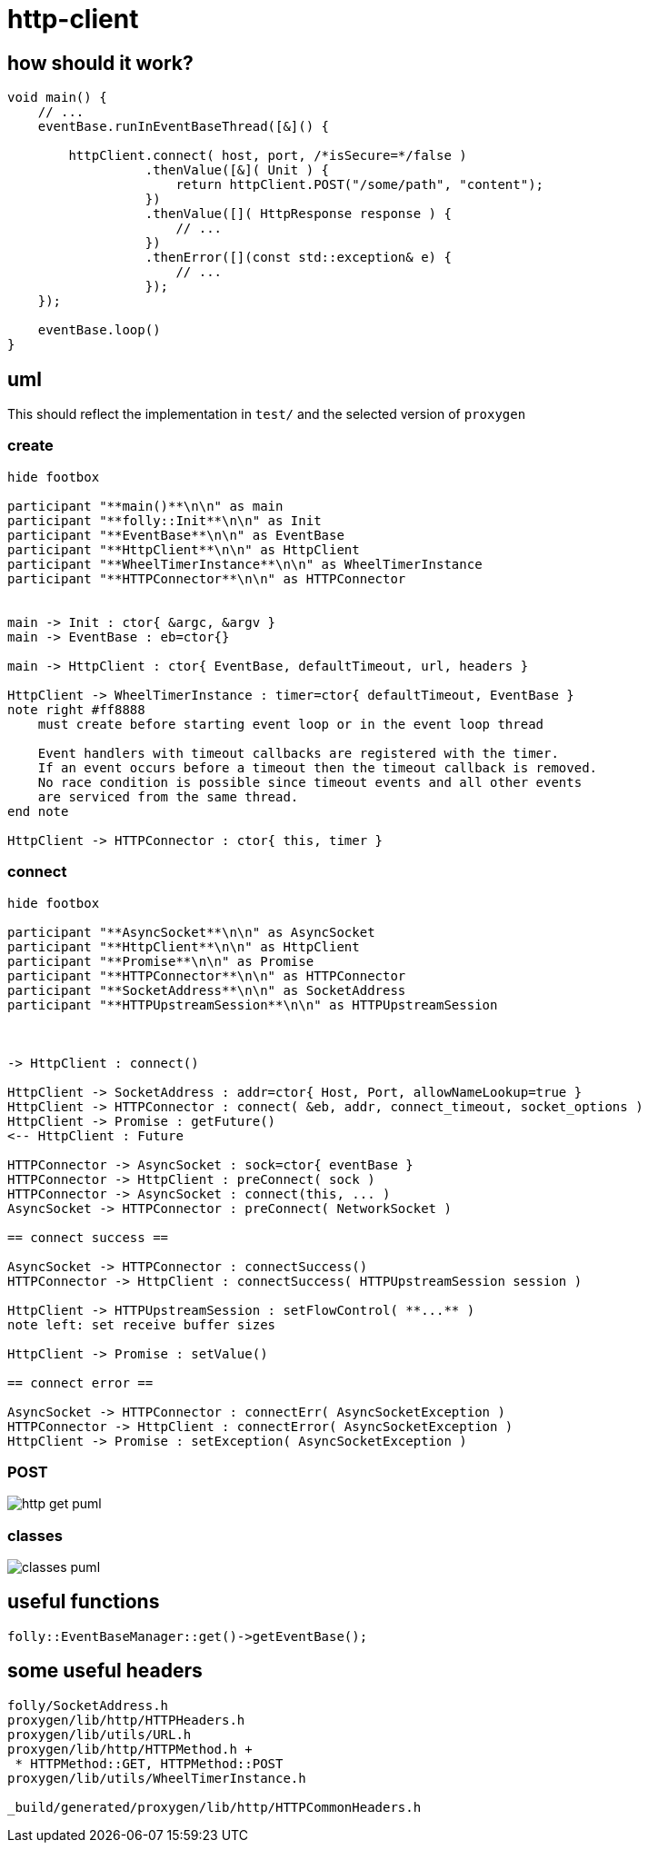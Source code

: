 = http-client

== how should it work?


[source, c++]
----
void main() {
    // ...
    eventBase.runInEventBaseThread([&]() {
    
        httpClient.connect( host, port, /*isSecure=*/false )
                  .thenValue([&]( Unit ) {
                      return httpClient.POST("/some/path", "content");
                  })
                  .thenValue([]( HttpResponse response ) {
                      // ...
                  })
                  .thenError([](const std::exception& e) {
                      // ...
                  });
    });
              
    eventBase.loop()
}
----


== uml

This should reflect the implementation in `test/` and the selected version of `proxygen`


=== create

[plantuml, "http-client-create-seq.puml", svg]
----
hide footbox

participant "**main()**\n\n" as main
participant "**folly::Init**\n\n" as Init
participant "**EventBase**\n\n" as EventBase
participant "**HttpClient**\n\n" as HttpClient
participant "**WheelTimerInstance**\n\n" as WheelTimerInstance
participant "**HTTPConnector**\n\n" as HTTPConnector


main -> Init : ctor{ &argc, &argv }
main -> EventBase : eb=ctor{}

main -> HttpClient : ctor{ EventBase, defaultTimeout, url, headers }

HttpClient -> WheelTimerInstance : timer=ctor{ defaultTimeout, EventBase }
note right #ff8888
    must create before starting event loop or in the event loop thread
   
    Event handlers with timeout callbacks are registered with the timer.
    If an event occurs before a timeout then the timeout callback is removed.
    No race condition is possible since timeout events and all other events
    are serviced from the same thread.
end note

HttpClient -> HTTPConnector : ctor{ this, timer }        

----


=== connect

[plantuml, "http-client-connect-seq.puml", svg]
----
hide footbox

participant "**AsyncSocket**\n\n" as AsyncSocket
participant "**HttpClient**\n\n" as HttpClient
participant "**Promise**\n\n" as Promise
participant "**HTTPConnector**\n\n" as HTTPConnector
participant "**SocketAddress**\n\n" as SocketAddress
participant "**HTTPUpstreamSession**\n\n" as HTTPUpstreamSession



-> HttpClient : connect()

HttpClient -> SocketAddress : addr=ctor{ Host, Port, allowNameLookup=true }
HttpClient -> HTTPConnector : connect( &eb, addr, connect_timeout, socket_options )
HttpClient -> Promise : getFuture()
<-- HttpClient : Future

HTTPConnector -> AsyncSocket : sock=ctor{ eventBase }
HTTPConnector -> HttpClient : preConnect( sock )
HTTPConnector -> AsyncSocket : connect(this, ... )
AsyncSocket -> HTTPConnector : preConnect( NetworkSocket )

== connect success ==

AsyncSocket -> HTTPConnector : connectSuccess()
HTTPConnector -> HttpClient : connectSuccess( HTTPUpstreamSession session )

HttpClient -> HTTPUpstreamSession : setFlowControl( **...** )
note left: set receive buffer sizes

HttpClient -> Promise : setValue()

== connect error ==

AsyncSocket -> HTTPConnector : connectErr( AsyncSocketException )
HTTPConnector -> HttpClient : connectError( AsyncSocketException )
HttpClient -> Promise : setException( AsyncSocketException ) 
----

=== POST


// for github
ifeval::["{docdir}" == ""]
image::http-get_puml.png[]
endif::[]


// for eclipse asciidoc plugin
ifeval::["{docdir}" != ""]


[plantuml, "http-client-post-seq.puml", svg]
----

participant "**HttpClient**" as HttpClient
participant "**AsyncSocket**" as AsyncSocket
participant "**Promise**" as Promise
participant "**TransactionHandler**" as TransactionHandler
participant "**HTTPConnector**" as HTTPConnector
participant "**HTTPUpstreamSession**" as HTTPUpstreamSession
participant "**HTTPTransaction**" as HTTPTransaction


-> HttpClient : POST( "content" )
HttpClient -> HTTPUpstreamSession : txn=newTransaction( this )
HTTPUpstreamSession -> HTTPUpstreamSession : newTransactionWithError( txnHandler )
HTTPUpstreamSession -> HTTPUpstreamSession : startNow()
HTTPUpstreamSession -> HTTPUpstreamSession : HTTPSession::startNow()    
HTTPUpstreamSession -> HTTPUpstreamSession : HTTPSession::createTransaction()
HTTPUpstreamSession --> HttpClient : HTTPTransaction

HttpClient <- HttpClient : sendRequest( txn )

group send request
    HttpClient -> HttpClient : request=createHttpMessage()
    HttpClient -> HTTPTransaction : sendHeaders( /*proxygen::HTTPMessage*/ request )
    HttpClient -> HTTPTransaction : sendBody( content )
    HttpClient -> HTTPTransaction : sendEOM() // end of message
end group

HttpClient -> Promise : getFuture()
<-- HttpClient : Future<HttpResponse>


== response events ==

HTTPTransaction -> TransactionHandler : onHeadersComplete( unique_ptr<proxygen::HTTPMessage> )

HTTPTransaction -> TransactionHandler : onBody( unique_ptr<folly::IOBuf> )
note left
    called repeatedly until
    message is complete
end note

HTTPTransaction -> TransactionHandler : onEOM()
TransactionHandler -> HttpClient : requestComplete( httpResponse )
HttpClient -> Promise : setValue( httpResponse )

note across
    **NOTE:** HttpClient::onError() can be called between HttpClient::onEOM() and HttpClient::detachTransaction()
end note

HTTPTransaction -> TransactionHandler : detachTransaction()
----

endif::[]


=== classes

// for github
ifeval::["{docdir}" == ""]
image::classes_puml.png[]
endif::[]


// for eclipse asciidoc plugin
ifeval::["{docdir}" != ""]


[plantuml, "http-client-classes.puml", svg]
----
class "**AsyncSocket**" as AsyncSocket

class "**AsyncSocketTransport**\n\nfolly/io/async/AsyncSocketTransport.h" as AsyncSocketTransport

abstract "**ConnectCallback**\n\nfolly/io/async/AsyncSocketTransport.h*" as ConnectCallback

class "**EventBase**" as EventBase
class "**HTTPConnector**\n\nhttp/HTTPConnector.h" as HTTPConnector
class "**Callback**\n\nhttp/HTTPConnector.h" as Callback
class "**HTTPTransactionHandler**\n\nhttp/session/HTTPTransaction.h" as HTTPTransactionHandler
class "**TransactionHandler**\n\n" as TransactionHandler
class "**HttpClient**" as HttpClient

AsyncSocketTransport <-- AsyncSocket

ConnectCallback <- HTTPConnector

Callback <-- HttpClient
HTTPTransactionHandler <-- TransactionHandler

AsyncSocketTransport +-- ConnectCallback
HTTPConnector +-- Callback

'HTTPConnector o-- EventBase
HTTPConnector o-- Callback
HTTPConnector o-- AsyncSocket

TransactionHandler o-- HttpClient

class EventBase {
    loop()
    loopForever()
}

class HTTPConnector {
    connect()
    ----
    {abstract} connectSuccess()
    {abstract} connectErr(AsyncSocketException)
    {abstract} preConnect(NetworkSocket /*fd*/)

    ----
    Callback* httpClient
    folly::AsyncTransport::UniquePtr socket_;
    'wangle::TransportInfo transportInfo_;
}

class AsyncSocket {
    ctor( EventBase )
    connect( ConnectCallback, SocketAddress, int timeout)
}

class TransactionHandler #LightGreen  {
    {abstract} void setTransaction( HTTPTransaction* txn )

    {abstract}  void detachTransaction() // transaction no longer valid

    {abstract} void onHeadersComplete( unique_ptr<HTTPMessage> )
    {abstract} void onBody( unique_ptr<folly::IOBuf> chain )
    {abstract} void onEOM()

    {abstract} void onError( HTTPException )
}

class HttpClient #LightGreen  {
    - Promise<Unit> connected_
    - Promise<HttpResponse> requestComplete_
    
    + Future<Unit> **connect**( host, port )
    + Future<HttpResponse> **GET**( path )
    + Future<HttpResponse> **POST**( path, content )

    {abstract} connectSuccess()
    {abstract} connectErr( AsyncSocketException )
    {abstract} preConnect( NetworkSocket )

    {abstract} void setTransaction( HTTPTransaction )
    {abstract}  void detachTransaction()
    {abstract}  void onHeadersComplete( unique_ptr<HTTPMessage> )
    {abstract}  void onBody( unique_ptr<folly::IOBuf> )
}

class ConnectCallback {
    {abstract} connectSuccess() = 0
    {abstract} connectErr( AsyncSocketException ) = 0
    {abstract} preConnect( NetworkSocket /*fd*/ )
}

class Callback {
    {abstract} connectSuccess( HTTPUpstreamSession ) = 0
    {abstract} connectError( folly::AsyncSocketException ) = 0
    {abstract} preConnect( folly::AsyncTransport* )
}

class HTTPTransactionHandler {
    {abstract} void setTransaction( HTTPTransaction* txn )

    {abstract}  void detachTransaction() // transaction no longer valid

    {abstract} void onHeadersComplete( unique_ptr<HTTPMessage> )
    {abstract} void onBody( unique_ptr<folly::IOBuf> chain )
    {abstract} void onEOM()

    {abstract} void onError( HTTPException )
}

class HTTPTransaction {
    +{abstract} sendHeaders( HTTPMessage )
    +{abstract} sendHeadersWithEOM( HTTPMessage )
}


class HTTPMessage {
    folly::Optional<HTTPMethod> getMethod()
    
    string getProtocolString()
    string getMethodString()
    string getPath()
    string getQueryString()
    string getURL()

    getHeaders()
}
----

endif::[]


== useful functions

[source, c++]
----
folly::EventBaseManager::get()->getEventBase(); 
----


== some useful headers

----
folly/SocketAddress.h
proxygen/lib/http/HTTPHeaders.h
proxygen/lib/utils/URL.h
proxygen/lib/http/HTTPMethod.h +
 * HTTPMethod::GET, HTTPMethod::POST
proxygen/lib/utils/WheelTimerInstance.h

_build/generated/proxygen/lib/http/HTTPCommonHeaders.h
----